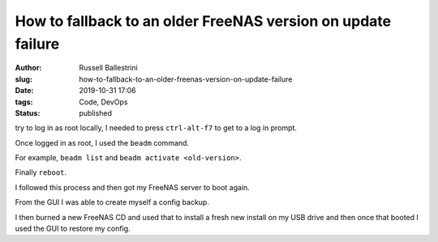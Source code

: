 How to fallback to an older FreeNAS version on update failure
################################################################

:author: Russell Ballestrini
:slug: how-to-fallback-to-an-older-freenas-version-on-update-failure
:date: 2019-10-31 17:06
:tags: Code, DevOps
:status: published

try to log in as root locally, I needed to press ``ctrl-alt-f7`` to get to a log in prompt.

Once logged in as root, I used the ``beadm`` command.

For example, ``beadm list`` and ``beadm activate <old-version>``.

Finally ``reboot``.

I followed this process and then got my FreeNAS server to boot again.

From the GUI I was able to create myself a config backup.

I then burned a new FreeNAS CD and used that to install a fresh new install on my USB drive and then once that booted I used the GUI to restore my config.
